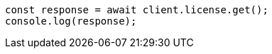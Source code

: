 // This file is autogenerated, DO NOT EDIT
// Use `node scripts/generate-docs-examples.js` to generate the docs examples

[source, js]
----
const response = await client.license.get();
console.log(response);
----
